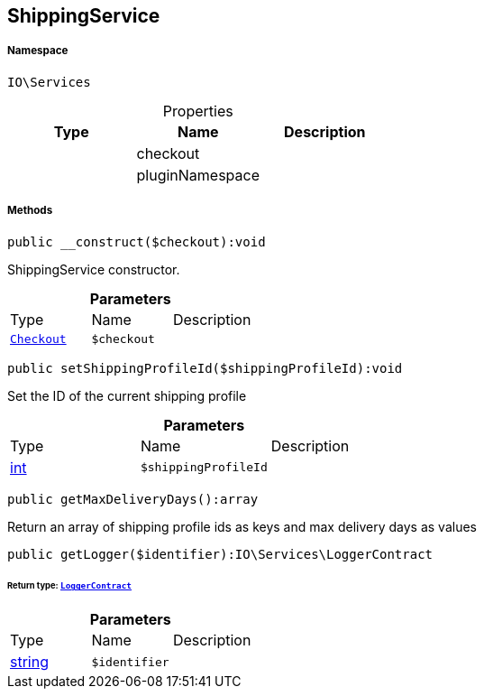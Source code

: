 :table-caption!:
:example-caption!:
:source-highlighter: prettify
:sectids!:
[[io__shippingservice]]
== ShippingService





===== Namespace

`IO\Services`





.Properties
|===
|Type |Name |Description

|
    |checkout
    |
|
    |pluginNamespace
    |
|===


===== Methods

[source%nowrap, php]
----

public __construct($checkout):void

----

    





ShippingService constructor.

.*Parameters*
|===
|Type |Name |Description
|        xref:Miscellaneous.adoc#miscellaneous_services_checkout[`Checkout`]
a|`$checkout`
|
|===


[source%nowrap, php]
----

public setShippingProfileId($shippingProfileId):void

----

    





Set the ID of the current shipping profile

.*Parameters*
|===
|Type |Name |Description
|link:http://php.net/int[int^]
a|`$shippingProfileId`
|
|===


[source%nowrap, php]
----

public getMaxDeliveryDays():array

----

    





Return an array of shipping profile ids as keys and max delivery days as values

[source%nowrap, php]
----

public getLogger($identifier):IO\Services\LoggerContract

----

    


====== *Return type:*        xref:Miscellaneous.adoc#miscellaneous_services_loggercontract[`LoggerContract`]




.*Parameters*
|===
|Type |Name |Description
|link:http://php.net/string[string^]
a|`$identifier`
|
|===


